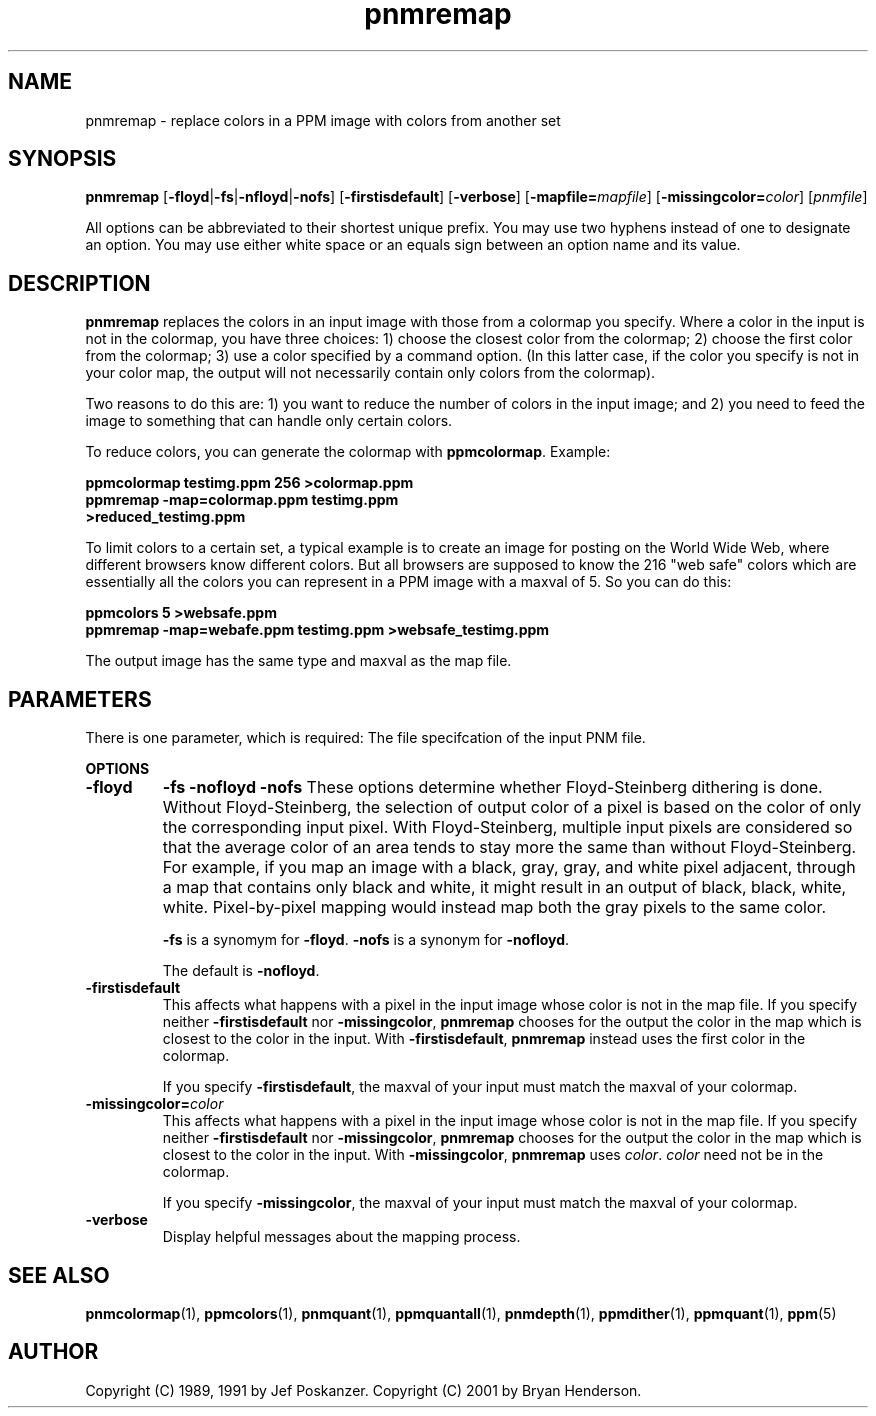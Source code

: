 .TH pnmremap 1 "01 January 2002"
.IX pnmremap
.SH NAME
pnmremap - replace colors in a PPM image with colors from another set

.SH SYNOPSIS
.B pnmremap
.RB [ -floyd | -fs | -nfloyd | -nofs ]
.RB [ -firstisdefault ]
.RB [ -verbose ]
.RB [ -mapfile=\fImapfile ]
.RB [ -missingcolor=\fIcolor ]
.RI [ pnmfile ]

All options can be abbreviated to their shortest unique prefix.  You
may use two hyphens instead of one to designate an option.  You may
use either white space or an equals sign between an option name and
its value.

.SH DESCRIPTION

.B pnmremap
replaces the colors in an input image with those from a colormap you
specify.  Where a color in the input is not in the colormap, you have
three choices: 1) choose the closest color from the colormap; 
2) choose the first color from the colormap; 3) use a color specified
by a command option.  (In this latter case, if the color you specify is
not in your color map, the output will not necessarily contain only 
colors from the colormap).

Two reasons to do this are: 1) you want to reduce the number of colors
in the input image; and 2) you need to feed the image to something that
can handle only certain colors.

To reduce colors, you can generate the colormap with 
.BR ppmcolormap .  
Example:

.B ppmcolormap testimg.ppm 256 >colormap.ppm
.br
.B ppmremap -map=colormap.ppm testimg.ppm 
.br
.B >reduced_testimg.ppm

To limit colors to a certain set, a typical example is to create an image
for posting on the World Wide Web, where different browsers know different
colors.  But all browsers are supposed to know the 216 "web safe" colors
which are essentially all the colors you can represent in a PPM image with
a maxval of 5.  So you can do this:

.B ppmcolors 5 >websafe.ppm
.br
.B ppmremap -map=webafe.ppm testimg.ppm >websafe_testimg.ppm

The output image has the same type and maxval as the map file.  


.SH PARAMETERS

There is one parameter, which is required:  The file specifcation of the
input PNM file.


.B OPTIONS
.TP
.B -floyd
.B -fs
.B -nofloyd
.B -nofs
These options determine whether Floyd-Steinberg dithering is done.
Without Floyd-Steinberg, the selection of output color of a pixel is based
on the color of only the corresponding input pixel.  With Floyd-Steinberg,
multiple input pixels are considered so that the average color of an area
tends to stay more the same than without Floyd-Steinberg.  For example, 
if you map an image with a black, gray, gray, and white pixel
adjacent, through a map that contains only black and white, it might 
result in an output of black, black, white, white.  Pixel-by-pixel
mapping would instead map both the gray pixels to the same color.

.B -fs
is a synomym for
.BR -floyd .
.B -nofs
is a synonym for
.BR -nofloyd .

The default is 
.BR -nofloyd .

.TP
.B -firstisdefault
This affects what happens with a pixel in the input image whose color is not
in the map file.  If you specify neither
.B -firstisdefault
nor
.BR -missingcolor ,
.B pnmremap
chooses for the output the color in the map which is closest to the
color in the input.  With
.BR -firstisdefault ,
.B pnmremap
instead uses the first color in the colormap.

If you specify 
.BR -firstisdefault ,
the maxval of your input must match the maxval of your colormap.

.TP
.B -missingcolor=\fIcolor
This affects what happens with a pixel in the input image whose color is not
in the map file.  If you specify neither
.B -firstisdefault
nor
.BR -missingcolor ,
.B pnmremap
chooses for the output the color in the map which is closest to the
color in the input.
With
.BR -missingcolor ,
.B pnmremap 
uses 
.IR color .
.I color
need not be in the colormap.

If you specify 
.BR -missingcolor ,
the maxval of your input must match the maxval of your colormap.

.TP
.B -verbose
Display helpful messages about the mapping process.


.SH "SEE ALSO"
.BR pnmcolormap (1),
.BR ppmcolors (1),
.BR pnmquant (1),
.BR ppmquantall (1), 
.BR pnmdepth (1), 
.BR ppmdither (1), 
.BR ppmquant (1),
.BR ppm (5)

.SH AUTHOR
Copyright (C) 1989, 1991 by Jef Poskanzer.
Copyright (C) 2001 by Bryan Henderson.
.\" Permission to use, copy, modify, and distribute this software and its
.\" documentation for any purpose and without fee is hereby granted, provided
.\" that the above copyright notice appear in all copies and that both that
.\" copyright notice and this permission notice appear in supporting
.\" documentation.  This software is provided "as is" without express or
.\" implied warranty.
